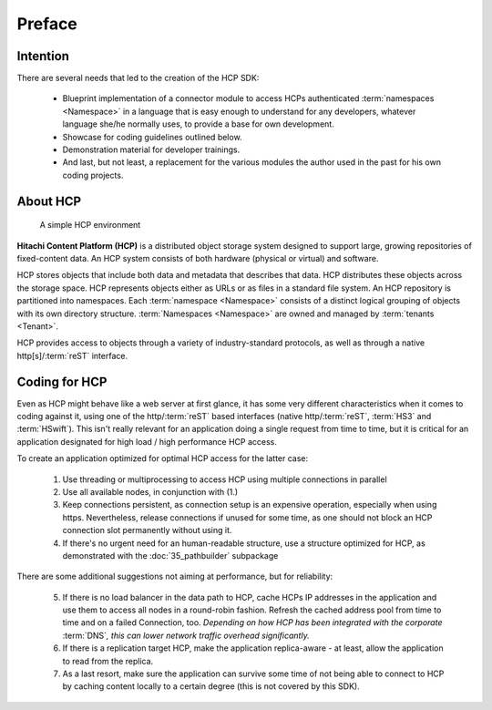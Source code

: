 Preface
=======

Intention
---------

There are several needs that led to the creation of the HCP SDK:

    *   Blueprint implementation of a connector module to
        access HCPs authenticated :term:`namespaces <Namespace>` in a language that is easy
        enough to understand for any developers, whatever language she/he
        normally uses, to provide a base for own development.
    *   Showcase for coding guidelines outlined below.
    *   Demonstration material for developer trainings.
    *   And last, but not least, a replacement for the various modules
        the author used in the past for his own coding projects.


About HCP
---------

.. figure:: _static/HCP_environment_small.png
   :alt: HCP environment overview

   A simple HCP environment

**Hitachi Content Platform (HCP)** is a distributed object storage system
designed to support large, growing repositories of fixed-content data. An
HCP system consists of both hardware (physical or virtual) and software.

HCP stores objects that include both data and metadata that describes
that data. HCP distributes these objects across the storage space. HCP
represents objects either as URLs or as files in a standard file system.
An HCP repository is partitioned into namespaces. Each
:term:`namespace <Namespace>` consists
of a distinct logical grouping of objects with its own directory structure.
:term:`Namespaces <Namespace>` are owned and managed by :term:`tenants <Tenant>`.

HCP provides access to objects through a variety of industry-standard
protocols, as well as through a native http[s]/:term:`reST` interface.


Coding for HCP
--------------

Even as HCP might behave like a web server at first glance, it has some
very different characteristics when it comes to coding against it, using
one of the http/:term:`reST` based interfaces (native http/:term:`reST`,
:term:`HS3` and :term:`HSwift`). This isn't really relevant for an application doing a
single request from time to time, but it is critical for an application
designated for high load / high performance HCP access.

To create an application optimized for optimal HCP access for the latter case:

    1)  Use threading or multiprocessing to access HCP using multiple
        connections in parallel

    2)  Use all available nodes, in conjunction with (1.)

    3)  Keep connections persistent, as connection setup is an expensive
        operation, especially when using https. Nevertheless, release connections
        if unused for some time, as one should not block an HCP connection slot
        permanently without using it.

    4)  If there's no urgent need for an human-readable structure, use a
        structure optimized for HCP, as demonstrated with the :doc:`35_pathbuilder`
        subpackage

There are some additional suggestions not aiming at performance,
but for reliability:

    5)  If there is no load balancer in the data path to HCP, cache HCPs
        IP addresses in the application and use them to access all nodes
        in a round-robin fashion. Refresh the cached address pool from time
        to time and on a failed Connection, too.
        *Depending on how HCP has been integrated with the corporate* :term:`DNS`\ *,
        this can lower network traffic overhead significantly.*

    6)  If there is a replication target HCP, make the application replica-aware -
        at least, allow the application to read from the replica.

    7)  As a last resort, make sure the application can survive some time of
        not being able to connect to HCP by caching content locally to a
        certain degree (this is not covered by this SDK).